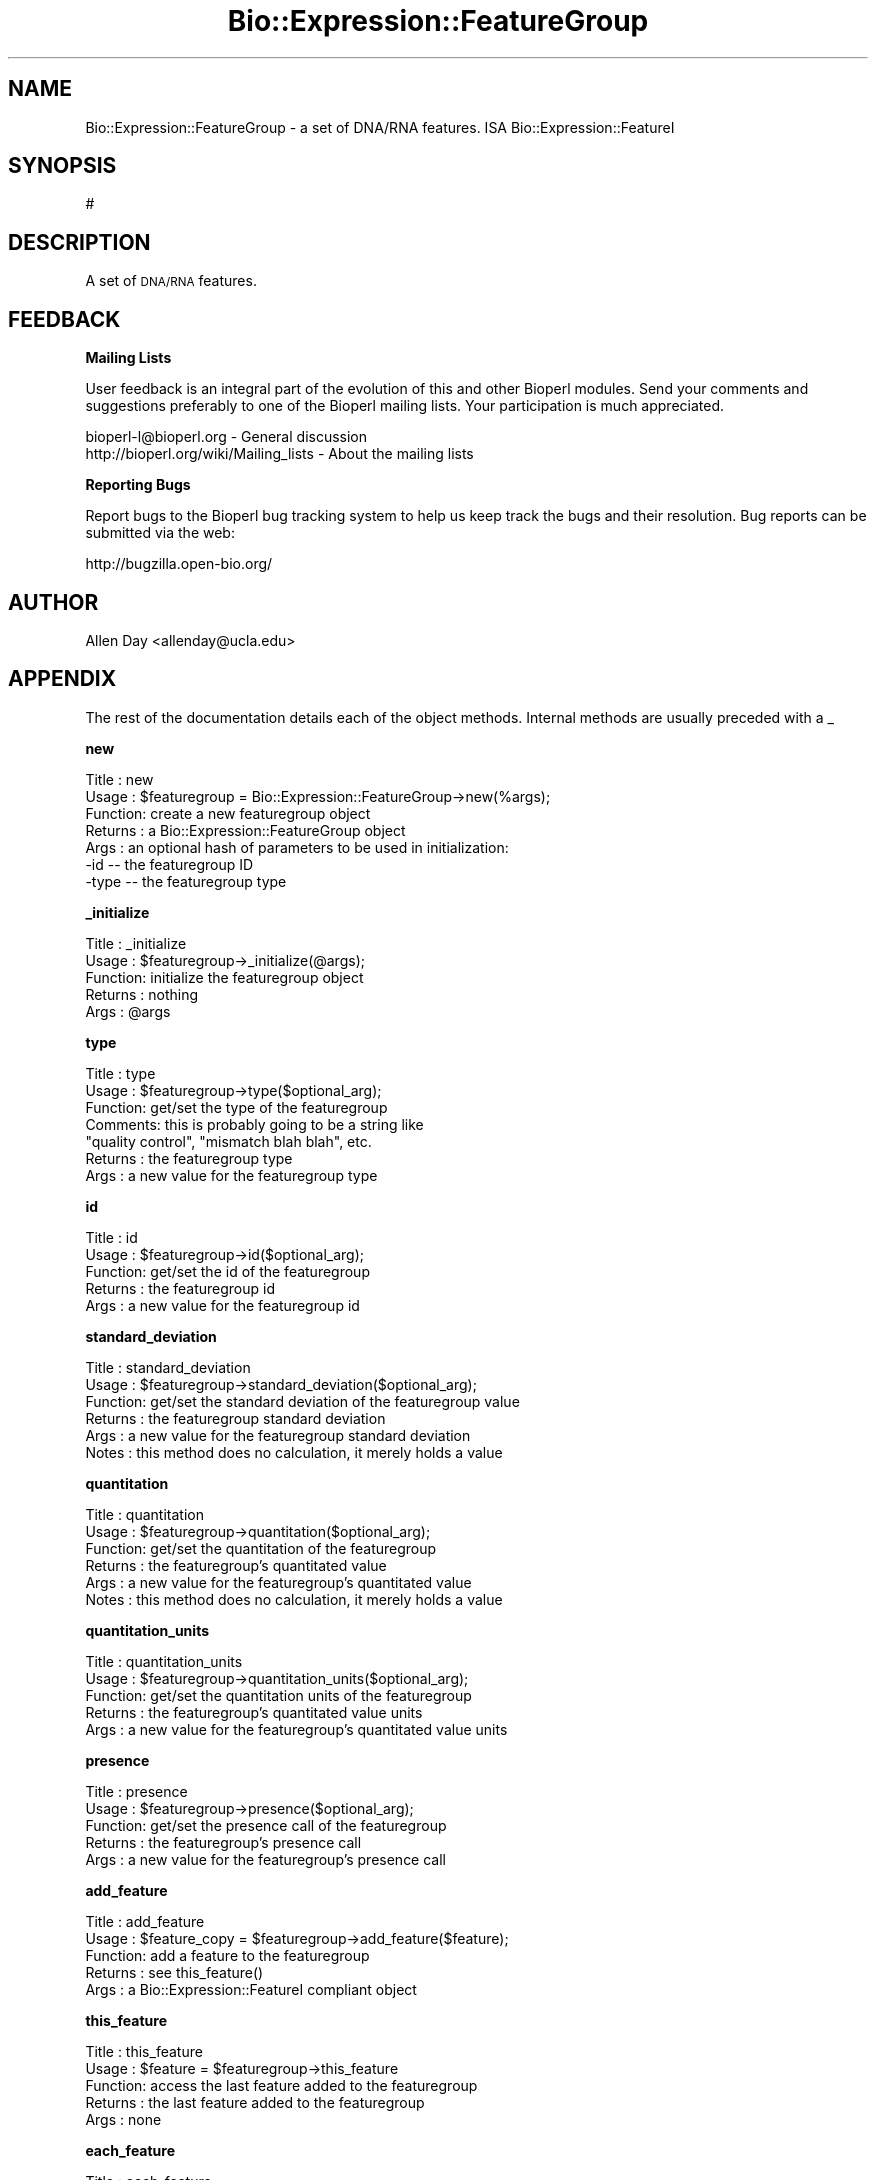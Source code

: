 .\" Automatically generated by Pod::Man v1.37, Pod::Parser v1.32
.\"
.\" Standard preamble:
.\" ========================================================================
.de Sh \" Subsection heading
.br
.if t .Sp
.ne 5
.PP
\fB\\$1\fR
.PP
..
.de Sp \" Vertical space (when we can't use .PP)
.if t .sp .5v
.if n .sp
..
.de Vb \" Begin verbatim text
.ft CW
.nf
.ne \\$1
..
.de Ve \" End verbatim text
.ft R
.fi
..
.\" Set up some character translations and predefined strings.  \*(-- will
.\" give an unbreakable dash, \*(PI will give pi, \*(L" will give a left
.\" double quote, and \*(R" will give a right double quote.  | will give a
.\" real vertical bar.  \*(C+ will give a nicer C++.  Capital omega is used to
.\" do unbreakable dashes and therefore won't be available.  \*(C` and \*(C'
.\" expand to `' in nroff, nothing in troff, for use with C<>.
.tr \(*W-|\(bv\*(Tr
.ds C+ C\v'-.1v'\h'-1p'\s-2+\h'-1p'+\s0\v'.1v'\h'-1p'
.ie n \{\
.    ds -- \(*W-
.    ds PI pi
.    if (\n(.H=4u)&(1m=24u) .ds -- \(*W\h'-12u'\(*W\h'-12u'-\" diablo 10 pitch
.    if (\n(.H=4u)&(1m=20u) .ds -- \(*W\h'-12u'\(*W\h'-8u'-\"  diablo 12 pitch
.    ds L" ""
.    ds R" ""
.    ds C` ""
.    ds C' ""
'br\}
.el\{\
.    ds -- \|\(em\|
.    ds PI \(*p
.    ds L" ``
.    ds R" ''
'br\}
.\"
.\" If the F register is turned on, we'll generate index entries on stderr for
.\" titles (.TH), headers (.SH), subsections (.Sh), items (.Ip), and index
.\" entries marked with X<> in POD.  Of course, you'll have to process the
.\" output yourself in some meaningful fashion.
.if \nF \{\
.    de IX
.    tm Index:\\$1\t\\n%\t"\\$2"
..
.    nr % 0
.    rr F
.\}
.\"
.\" For nroff, turn off justification.  Always turn off hyphenation; it makes
.\" way too many mistakes in technical documents.
.hy 0
.if n .na
.\"
.\" Accent mark definitions (@(#)ms.acc 1.5 88/02/08 SMI; from UCB 4.2).
.\" Fear.  Run.  Save yourself.  No user-serviceable parts.
.    \" fudge factors for nroff and troff
.if n \{\
.    ds #H 0
.    ds #V .8m
.    ds #F .3m
.    ds #[ \f1
.    ds #] \fP
.\}
.if t \{\
.    ds #H ((1u-(\\\\n(.fu%2u))*.13m)
.    ds #V .6m
.    ds #F 0
.    ds #[ \&
.    ds #] \&
.\}
.    \" simple accents for nroff and troff
.if n \{\
.    ds ' \&
.    ds ` \&
.    ds ^ \&
.    ds , \&
.    ds ~ ~
.    ds /
.\}
.if t \{\
.    ds ' \\k:\h'-(\\n(.wu*8/10-\*(#H)'\'\h"|\\n:u"
.    ds ` \\k:\h'-(\\n(.wu*8/10-\*(#H)'\`\h'|\\n:u'
.    ds ^ \\k:\h'-(\\n(.wu*10/11-\*(#H)'^\h'|\\n:u'
.    ds , \\k:\h'-(\\n(.wu*8/10)',\h'|\\n:u'
.    ds ~ \\k:\h'-(\\n(.wu-\*(#H-.1m)'~\h'|\\n:u'
.    ds / \\k:\h'-(\\n(.wu*8/10-\*(#H)'\z\(sl\h'|\\n:u'
.\}
.    \" troff and (daisy-wheel) nroff accents
.ds : \\k:\h'-(\\n(.wu*8/10-\*(#H+.1m+\*(#F)'\v'-\*(#V'\z.\h'.2m+\*(#F'.\h'|\\n:u'\v'\*(#V'
.ds 8 \h'\*(#H'\(*b\h'-\*(#H'
.ds o \\k:\h'-(\\n(.wu+\w'\(de'u-\*(#H)/2u'\v'-.3n'\*(#[\z\(de\v'.3n'\h'|\\n:u'\*(#]
.ds d- \h'\*(#H'\(pd\h'-\w'~'u'\v'-.25m'\f2\(hy\fP\v'.25m'\h'-\*(#H'
.ds D- D\\k:\h'-\w'D'u'\v'-.11m'\z\(hy\v'.11m'\h'|\\n:u'
.ds th \*(#[\v'.3m'\s+1I\s-1\v'-.3m'\h'-(\w'I'u*2/3)'\s-1o\s+1\*(#]
.ds Th \*(#[\s+2I\s-2\h'-\w'I'u*3/5'\v'-.3m'o\v'.3m'\*(#]
.ds ae a\h'-(\w'a'u*4/10)'e
.ds Ae A\h'-(\w'A'u*4/10)'E
.    \" corrections for vroff
.if v .ds ~ \\k:\h'-(\\n(.wu*9/10-\*(#H)'\s-2\u~\d\s+2\h'|\\n:u'
.if v .ds ^ \\k:\h'-(\\n(.wu*10/11-\*(#H)'\v'-.4m'^\v'.4m'\h'|\\n:u'
.    \" for low resolution devices (crt and lpr)
.if \n(.H>23 .if \n(.V>19 \
\{\
.    ds : e
.    ds 8 ss
.    ds o a
.    ds d- d\h'-1'\(ga
.    ds D- D\h'-1'\(hy
.    ds th \o'bp'
.    ds Th \o'LP'
.    ds ae ae
.    ds Ae AE
.\}
.rm #[ #] #H #V #F C
.\" ========================================================================
.\"
.IX Title "Bio::Expression::FeatureGroup 3"
.TH Bio::Expression::FeatureGroup 3 "2008-07-07" "perl v5.8.8" "User Contributed Perl Documentation"
.SH "NAME"
Bio::Expression::FeatureGroup \- a set of DNA/RNA features.  ISA
Bio::Expression::FeatureI
.SH "SYNOPSIS"
.IX Header "SYNOPSIS"
#
.SH "DESCRIPTION"
.IX Header "DESCRIPTION"
A set of \s-1DNA/RNA\s0 features.
.SH "FEEDBACK"
.IX Header "FEEDBACK"
.Sh "Mailing Lists"
.IX Subsection "Mailing Lists"
User feedback is an integral part of the evolution of this and other
Bioperl modules. Send your comments and suggestions preferably to one
of the Bioperl mailing lists.  Your participation is much appreciated.
.PP
.Vb 2
\&  bioperl-l@bioperl.org                  - General discussion
\&  http://bioperl.org/wiki/Mailing_lists  - About the mailing lists
.Ve
.Sh "Reporting Bugs"
.IX Subsection "Reporting Bugs"
Report bugs to the Bioperl bug tracking system to help us keep track
the bugs and their resolution.  Bug reports can be submitted via the
web:
.PP
.Vb 1
\&  http://bugzilla.open-bio.org/
.Ve
.SH "AUTHOR"
.IX Header "AUTHOR"
Allen Day <allenday@ucla.edu>
.SH "APPENDIX"
.IX Header "APPENDIX"
The rest of the documentation details each of the object
methods. Internal methods are usually preceded with a _
.Sh "new"
.IX Subsection "new"
.Vb 7
\& Title   : new
\& Usage   : $featuregroup = Bio::Expression::FeatureGroup->new(%args);
\& Function: create a new featuregroup object
\& Returns : a Bio::Expression::FeatureGroup object
\& Args    : an optional hash of parameters to be used in initialization:
\&           -id    --  the featuregroup ID
\&           -type  --  the featuregroup type
.Ve
.Sh "_initialize"
.IX Subsection "_initialize"
.Vb 5
\& Title   : _initialize
\& Usage   : $featuregroup->_initialize(@args);
\& Function: initialize the featuregroup object
\& Returns : nothing
\& Args    : @args
.Ve
.Sh "type"
.IX Subsection "type"
.Vb 7
\& Title   : type
\& Usage   : $featuregroup->type($optional_arg);
\& Function: get/set the type of the featuregroup
\& Comments: this is probably going to be a string like
\&           "quality control", "mismatch blah blah", etc.
\& Returns : the featuregroup type
\& Args    : a new value for the featuregroup type
.Ve
.Sh "id"
.IX Subsection "id"
.Vb 5
\& Title   : id
\& Usage   : $featuregroup->id($optional_arg);
\& Function: get/set the id of the featuregroup
\& Returns : the featuregroup id
\& Args    : a new value for the featuregroup id
.Ve
.Sh "standard_deviation"
.IX Subsection "standard_deviation"
.Vb 6
\& Title   : standard_deviation
\& Usage   : $featuregroup->standard_deviation($optional_arg);
\& Function: get/set the standard deviation of the featuregroup value
\& Returns : the featuregroup standard deviation
\& Args    : a new value for the featuregroup standard deviation
\& Notes   : this method does no calculation, it merely holds a value
.Ve
.Sh "quantitation"
.IX Subsection "quantitation"
.Vb 6
\& Title   : quantitation
\& Usage   : $featuregroup->quantitation($optional_arg);
\& Function: get/set the quantitation of the featuregroup
\& Returns : the featuregroup's quantitated value
\& Args    : a new value for the featuregroup's quantitated value
\& Notes   : this method does no calculation, it merely holds a value
.Ve
.Sh "quantitation_units"
.IX Subsection "quantitation_units"
.Vb 5
\& Title   : quantitation_units
\& Usage   : $featuregroup->quantitation_units($optional_arg);
\& Function: get/set the quantitation units of the featuregroup
\& Returns : the featuregroup's quantitated value units
\& Args    : a new value for the featuregroup's quantitated value units
.Ve
.Sh "presence"
.IX Subsection "presence"
.Vb 5
\& Title   : presence
\& Usage   : $featuregroup->presence($optional_arg);
\& Function: get/set the presence call of the featuregroup
\& Returns : the featuregroup's presence call
\& Args    : a new value for the featuregroup's presence call
.Ve
.Sh "add_feature"
.IX Subsection "add_feature"
.Vb 5
\& Title   : add_feature
\& Usage   : $feature_copy = $featuregroup->add_feature($feature);
\& Function: add a feature to the featuregroup
\& Returns : see this_feature()
\& Args    : a Bio::Expression::FeatureI compliant object
.Ve
.Sh "this_feature"
.IX Subsection "this_feature"
.Vb 5
\& Title   : this_feature
\& Usage   : $feature = $featuregroup->this_feature
\& Function: access the last feature added to the featuregroup
\& Returns : the last feature added to the featuregroup
\& Args    : none
.Ve
.Sh "each_feature"
.IX Subsection "each_feature"
.Vb 6
\& Title   : each_feature
\& Usage   : @features = $featuregroup->each_feature
\& Function: returns a list of Bio::Expression::FeatureI compliant
\&           objects
\& Returns : a list of objects
\& Args    : none
.Ve
.Sh "each_feature_quantitation"
.IX Subsection "each_feature_quantitation"
.Vb 5
\& Title   : each_feature_quantitation
\& Usage   : @featurequantitions = $featuregroup->each_feature_quantitation;
\& Function: returns an list of quantitations of the features in the featuregroup
\& Returns : a list of numeric values
\& Args    : none
.Ve
.Sh "is_qc"
.IX Subsection "is_qc"
.Vb 5
\& Title   : is_qc
\& Usage   : $is_quality_control = $featuregroup->is_qc
\& Function: get/set whether or not the featuregroup is used for quality control purposes
\& Returns : a boolean (equivalent)
\& Args    : a new value
.Ve
